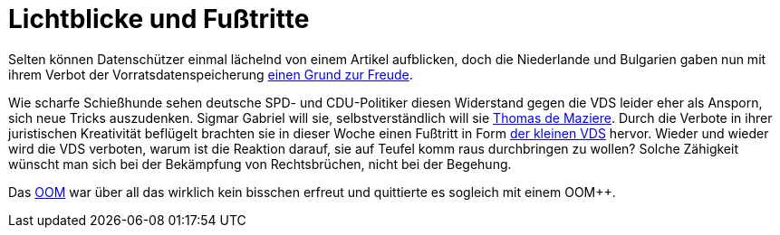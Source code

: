 = Lichtblicke und Fußtritte

Selten können Datenschützer einmal lächelnd von einem Artikel aufblicken, doch die Niederlande und Bulgarien gaben nun mit ihrem Verbot der Vorratsdatenspeicherung http://www.spiegel.de/netzwelt/netzpolitik/vorratsdatenspeicherung-verbote-in-bulgarien-und-niederlande-a-1023353.html[einen Grund zur Freude].

Wie scharfe Schießhunde sehen deutsche SPD- und CDU-Politiker diesen Widerstand gegen die VDS leider eher als Ansporn, sich neue Tricks auszudenken. Sigmar Gabriel will sie, selbstverständlich will sie http://lobbyplag.eu/governments[Thomas de Maziere]. Durch die Verbote in ihrer juristischen Kreativität beflügelt brachten sie in dieser Woche einen Fußtritt in Form http://www.rp-online.de/politik/deutschland/eugh-urteil-koalition-lotet-kleine-vorratsdatenspeicherung-aus-aid-1.4940505[der kleinen VDS] hervor. Wieder und wieder wird die VDS verboten, warum ist die Reaktion darauf, sie auf Teufel komm raus durchbringen zu wollen? Solche Zähigkeit wünscht man sich bei der Bekämpfung von Rechtsbrüchen, nicht bei der Begehung.

Das http://dasweissschesammelsurium.de/OOM.html[OOM] war über all das wirklich kein bisschen erfreut und quittierte es sogleich mit einem OOM++.